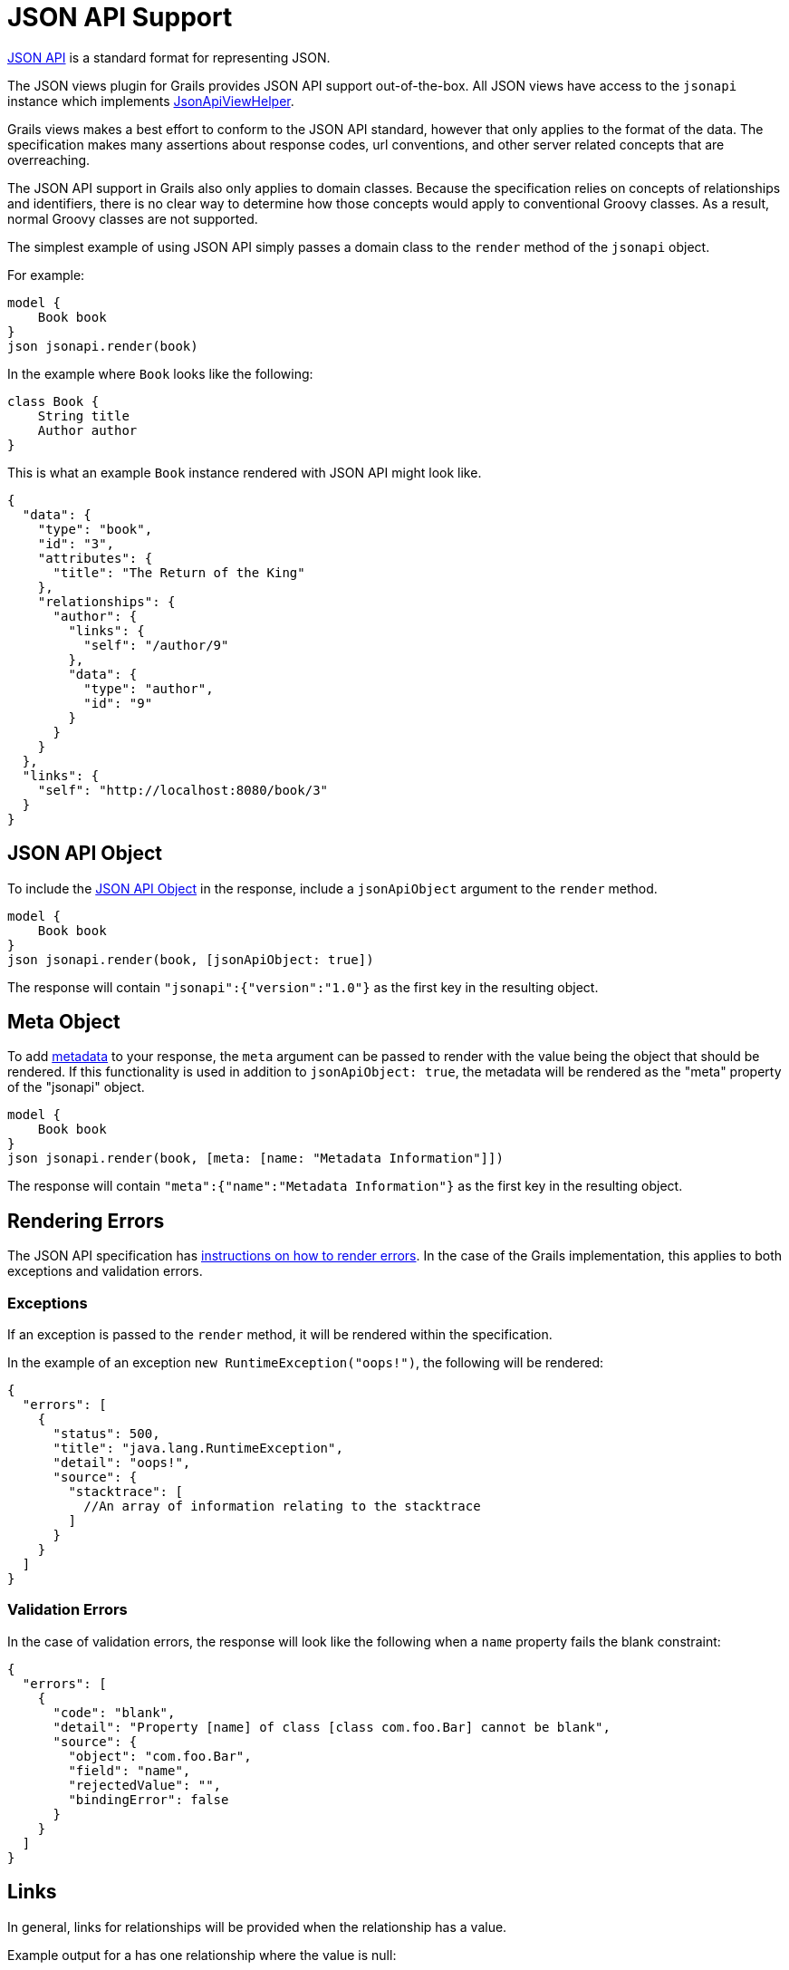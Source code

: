= JSON API Support

http://jsonapi.org/[JSON API] is a standard format for representing JSON.

The JSON views plugin for Grails provides JSON API support out-of-the-box. All JSON views have access to the `jsonapi` instance which implements link:api/grails/plugin/json/view/api/JsonApiViewHelper.html[JsonApiViewHelper].

Grails views makes a best effort to conform to the JSON API standard, however that only applies to the format of the data. The specification makes many assertions about response codes, url conventions, and other server related concepts that are overreaching.

The JSON API support in Grails also only applies to domain classes. Because the specification relies on concepts of relationships and identifiers, there is no clear way to determine how those concepts would apply to conventional Groovy classes. As a result, normal Groovy classes are not supported.

The simplest example of using JSON API simply passes a domain class to the `render` method of the `jsonapi` object.

For example:

[source,groovy]
model {
    Book book
}
json jsonapi.render(book)


In the example where `Book` looks like the following:

[source,groovy]
class Book {
    String title
    Author author
}

This is what an example `Book` instance rendered with JSON API might look like.

[source,json]
{
  "data": {
    "type": "book",
    "id": "3",
    "attributes": {
      "title": "The Return of the King"
    },
    "relationships": {
      "author": {
        "links": {
          "self": "/author/9"
        },
        "data": {
          "type": "author",
          "id": "9"
        }
      }
    }
  },
  "links": {
    "self": "http://localhost:8080/book/3"
  }
}


== JSON API Object

To include the link:http://jsonapi.org/format/#document-jsonapi-object[JSON API Object] in the response, include a `jsonApiObject` argument to the `render` method.

[source,groovy]
model {
    Book book
}
json jsonapi.render(book, [jsonApiObject: true])

The response will contain `"jsonapi":{"version":"1.0"}` as the first key in the resulting object.

== Meta Object

To add link:http://jsonapi.org/format/#document-meta[metadata] to your response, the `meta` argument can be passed to render with the value being the object that should be rendered. If this functionality is used in addition to `jsonApiObject: true`, the metadata will be rendered as the "meta" property of the "jsonapi" object.

[source,groovy]
model {
    Book book
}
json jsonapi.render(book, [meta: [name: "Metadata Information"]])

The response will contain `"meta":{"name":"Metadata Information"}` as the first key in the resulting object.

== Rendering Errors

The JSON API specification has link:http://jsonapi.org/format/#errors[instructions on how to render errors]. In the case of the Grails implementation, this applies to both exceptions and validation errors.

=== Exceptions

If an exception is passed to the `render` method, it will be rendered within the specification.

In the example of an exception `new RuntimeException("oops!")`, the following will be rendered:

[source,json]
{
  "errors": [
    {
      "status": 500,
      "title": "java.lang.RuntimeException",
      "detail": "oops!",
      "source": {
        "stacktrace": [
          //An array of information relating to the stacktrace
        ]
      }
    }
  ]
}

=== Validation Errors

In the case of validation errors, the response will look like the following when a `name` property fails the blank constraint:

[source,json]
{
  "errors": [
    {
      "code": "blank",
      "detail": "Property [name] of class [class com.foo.Bar] cannot be blank",
      "source": {
        "object": "com.foo.Bar",
        "field": "name",
        "rejectedValue": "",
        "bindingError": false
      }
    }
  ]
}

== Links

In general, links for relationships will be provided when the relationship has a value.

Example output for a has one relationship where the value is null:

[source,json]
"captain": {
  "data": null
}

And when the value is not null:

[source,json]
"author": {
  "links": {
    "self": "/author/9"
  },
  "data": {
    "type": "author",
    "id": "9"
  }
}

Currently links are not supported in the case of to many relationships.

== Pagination

The JSON API specification has a section which explains http://jsonapi.org/format/#fetching-pagination[pagination]. The Grails implementation follows that specification as it is written.

To enable pagination links in your output you must be rendering a collection and also include some arguments in addition to the collection being rendered. There are two required arguments: total and resource. The default offset is 0 and max is 10.

[source,groovy]
model {
    List<Book> books
    Integer bookTotal
}
json jsonapi.render(books, [pagination: [total: bookTotal, resource: Book]])

Example links output if `bookTotal == 20`:

[source,json]
"links": {
  "self": "/books",
  "first": "http://localhost:8080/books?offset=0&max=10",
  "next": "http://localhost:8080/books?offset=10&max=10",
  "last": "http://localhost:8080/books?offset=10&max=10"
}

By default the values for `offset`, `sort`, `max`, and `order` will come from the parameters with the same names. You can override their values by passing the corresponding argument in the pagination Map.

[source,groovy]
model {
    List<Book> books
    Integer bookTotal
}
json jsonapi.render(books, [pagination: [total: bookTotal, resource: Book, max: 20, sort: params.myCustomSortArgument]])

== Associations

The JSON API specification details how relationships should be rendered. The first way is through a relationships object described http://jsonapi.org/format/#document-resource-object-relationships[here]. By default that is now relationships will be rendered in json views.

If you do not wish to render the relationships at all, the `associations` argument can be passed to `render` with the value of false.

[source,groovy]
model {
    Book book
}
json jsonapi.render(book, [associations: false])

The specification also has a section that describes http://jsonapi.org/format/#document-compound-documents[compound documents]. If you want one or more of your relationships to be rendered in that manner, you can include the `expand` argument.

[source,groovy]
model {
    Book book
}
json jsonapi.render(book, [expand: "author"]) //can also be a list of strings

== Includes / Excludes

The JSON API implementation in Grails supports the same includes and excludes support as normal json views. Please see the section on link:rendering.html[rendering] for details.

== Identifier Rendering

Grails provides a way to customize the rendering of your domain class identifiers. To override the default behavior, register a bean that implements link:api/grails/plugin/json/view/api/jsonapi/JsonApiIdRenderStrategy.html[JsonApiIdRenderStrategy].

[source,groovy]
.grails-app/conf/spring/resources.groovy
----
beans = {
    jsonApiIdRenderStrategy(MyCustomImplementation)
}
----
